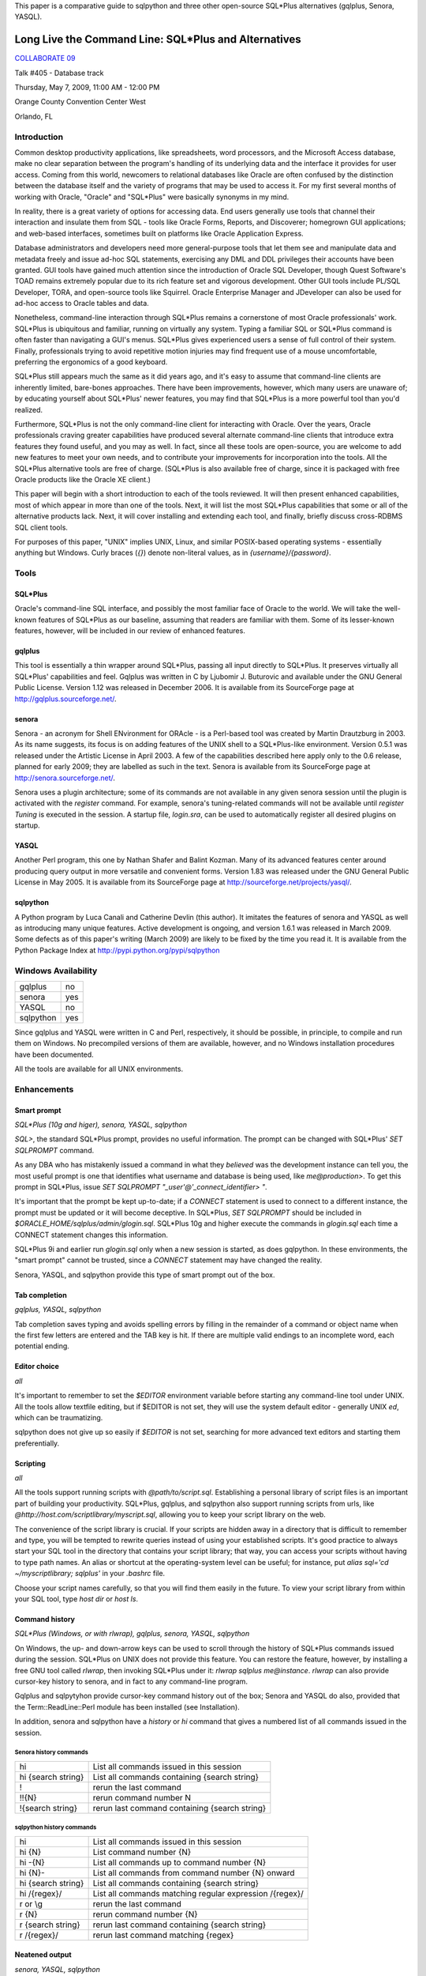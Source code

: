 This paper is a comparative guide to sqlpython and
three other open-source SQL\*Plus alternatives (gqlplus, Senora, YASQL).

******************************************************
Long Live the Command Line: SQL\*Plus and Alternatives
******************************************************

`COLLABORATE 09 <http://www.ioug.org/collaborate09/>`_

Talk #405 - Database track

Thursday, May 7, 2009, 11:00 AM - 12:00 PM

Orange County Convention Center West

Orlando, FL

============
Introduction
============

Common desktop productivity applications, like spreadsheets, word processors, and the Microsoft Access database, make no clear separation between the program's handling of its underlying data and the interface it provides for user access.  Coming from this world, newcomers to relational databases like Oracle are often confused by the distinction between the database itself and the variety of programs that may be used to access it.  For my first several months of working with Oracle, "Oracle" and "SQL\*Plus" were basically synonyms in my mind.

In reality, there is a great variety of options for accessing data.  End users generally use tools that channel their interaction and insulate them from SQL - tools like Oracle Forms, Reports, and Discoverer; homegrown GUI applications; and web-based interfaces, sometimes built on platforms like Oracle Application Express.

Database administrators and developers need more general-purpose tools that let them see and manipulate data and metadata freely and issue ad-hoc SQL statements, exercising any DML and DDL privileges their accounts have been granted.  GUI tools have gained much attention since the introduction of Oracle SQL Developer, though Quest Software's TOAD remains extremely popular due to its rich feature set and vigorous development.  Other GUI tools include PL/SQL Developer, TORA, and open-source tools like Squirrel.  Oracle Enterprise Manager and 
JDeveloper can also be used for ad-hoc access to Oracle tables and data.

Nonetheless, command-line interaction through SQL\*Plus remains a cornerstone of most Oracle professionals' work.  SQL\*Plus is ubiquitous and familiar, running on virtually any system.  
Typing a familiar SQL or SQL\*Plus command is often faster than navigating a GUI's menus.
SQL\*Plus gives experienced users a sense of full control of their system.  Finally, professionals trying to avoid repetitive motion injuries may find frequent use of a mouse uncomfortable, preferring the ergonomics of a good keyboard.

SQL\*Plus still appears much the same as it did years ago, and it's easy to assume that command-line clients are inherently limited, bare-bones approaches.  There have been improvements, however, which many users are unaware of; by educating yourself about SQL\*Plus' newer features, you may find that SQL\*Plus is a more powerful tool than you'd realized. 

Furthermore, SQL\*Plus is not the only command-line client for interacting with Oracle.  Over the years, Oracle professionals craving greater capabilities have produced several alternate command-line clients that introduce extra features they found useful, and you may as well.  In fact, since all these tools are open-source, you are welcome to add new features to meet your own needs, and to contribute your improvements for incorporation into the tools.  All the SQL\*Plus alternative tools are free of charge.  (SQL\*Plus is also available free of charge, since it is packaged with free Oracle products like the Oracle XE client.)

This paper will begin with a short introduction to each of the tools reviewed.  It will then present enhanced capabilities, most of which appear in more than one of the tools.  Next, it will list the most SQL\*Plus capabilities that some or all of the alternative products lack.  Next, it will cover installing and extending each tool, and finally, briefly discuss cross-RDBMS SQL client tools.

For purposes of this paper, "UNIX" implies UNIX, Linux, and similar POSIX-based operating 
systems - essentially anything but Windows.  Curly braces (`{}`) denote non-literal values,
as in `{username}/{password}`.

=====
Tools
=====

SQL\*Plus
---------

Oracle's command-line SQL interface, and possibly the most familiar face of Oracle to the world.  We will take the well-known features of SQL\*Plus as our baseline, assuming that readers are familiar with them.  Some of its lesser-known features, however, will be included in our review of enhanced features.

gqlplus
-------

This tool is essentially a thin wrapper around SQL\*Plus, passing all input 
directly to SQL\*Plus.  It preserves virtually all SQL\*Plus' capabilities 
and feel.  Gqlplus was written in C by Ljubomir J. Buturovic and available under the GNU General 
Public License.  Version 1.12 was released in December 2006.  It
is available from its SourceForge page at http://gqlplus.sourceforge.net/.

senora
------

Senora - an acronym for Shell ENvironment for ORAcle - is a Perl-based tool was created by 
Martin Drautzburg in 2003.  As its name suggests, its focus is on adding features of the UNIX shell to a SQL\*Plus-like environment.  Version 0.5.1 was released under the
Artistic License in April 2003.  A few of the capabilities
described here apply only to the 0.6 release, planned for early 2009; they are labelled as such in the text.
Senora is available from its SourceForge page at http://senora.sourceforge.net/.

Senora uses a plugin architecture; some of its commands are not available
in any given senora session until the plugin is activated with the `register` command.  For example, senora's
tuning-related commands will not be available until `register Tuning` is executed in the session.  
A startup file, `login.sra`, can be used to automatically register all desired plugins on startup.

YASQL
-----

Another Perl program, this one by Nathan Shafer and Balint Kozman.  Many of its advanced features center around producing query output in more versatile and convenient forms.  Version 1.83 was released under the GNU General Public License in May 2005.  It is available from its SourceForge page at http://sourceforge.net/projects/yasql/.

sqlpython
---------

A Python program by Luca Canali and Catherine Devlin (this author).  It imitates the features of senora and YASQL as well as introducing many unique features.  Active development is ongoing, and version 1.6.1 
was released in March 2009.  Some defects as of this paper's writing (March 2009) are likely to be fixed by the time you read it.  It is available from the Python Package Index at http://pypi.python.org/pypi/sqlpython

====================
Windows Availability
====================

========= ===
gqlplus   no
senora    yes 
YASQL     no
sqlpython yes
========= ===

Since gqlplus and YASQL were written in C and Perl, respectively, it should be possible,
in principle, to compile and run them on Windows.  No precompiled versions of them are
available, however, and no Windows installation procedures have been documented.

All the tools are available for all UNIX environments.

============
Enhancements
============

Smart prompt
------------

*SQL\*Plus (10g and higer), senora, YASQL, sqlpython*

`SQL>`, the standard SQL\*Plus prompt, provides no useful information.  The prompt can be changed with SQL\*Plus' `SET SQLPROMPT` command.

As any DBA who has mistakenly issued a command in what they *believed* was the development instance can tell you, the most useful prompt is one that identifies what username and database is
being used, like `me@production>`.  To get this prompt in SQL\*Plus, issue `SET SQLPROMPT "_user'@'_connect_identifier> "`.

It's important that the prompt be kept up-to-date; if a `CONNECT` statement is used to connect to a different instance, the prompt must be updated or it will become deceptive.  In SQL\*Plus, `SET SQLPROMPT` should be included in `$ORACLE_HOME/sqlplus/admin/glogin.sql`.  SQL\*Plus 10g and higher execute the commands in `glogin.sql` each time a CONNECT statement changes this information.

SQL\*Plus 9i and earlier run `glogin.sql` only when a new session is started, as does gqlpython.  In these environments, the "smart prompt" cannot be trusted, since a `CONNECT` statement may have changed the reality.

Senora, YASQL, and sqlpython provide this type of smart prompt out of the box.

Tab completion
--------------

*gqlplus, YASQL, sqlpython*

Tab completion saves typing and avoids spelling errors by filling in the 
remainder of a command or object name when 
the first few letters are entered and the TAB key is hit.  If there are multiple valid
endings to an incomplete word, each potential ending.

Editor choice
-------------

*all*

It's important to remember to set the `$EDITOR` environment variable before starting any
command-line tool under UNIX.  All the tools allow textfile editing, but if $EDITOR is 
not set, they will use the system default editor - generally UNIX `ed`, which can be traumatizing.

sqlpython does not give up so easily if `$EDITOR` is not set, searching for more advanced
text editors and starting them preferentially.

Scripting
---------

*all*

All the tools support running scripts with `@path/to/script.sql`.  Establishing a personal 
library of script files is an important part of building your productivity.  SQL\*Plus,
gqlplus, and sqlpython also support running scripts from urls, like 
`@http://host.com/scriptlibrary/myscript.sql`, allowing you to keep your script library
on the web.

The convenience of the script library is crucial.  If your scripts are hidden away in
a directory that is difficult to remember and type, you will be tempted to rewrite
queries instead of using your established scripts.  It's good practice to always start
your SQL tool in the directory that contains your script library; that way, you can
access your scripts without having to type path names.  An alias or shortcut at the 
operating-system level can be useful; for instance, put `alias sql='cd ~/myscriptlibrary; sqlplus'` in your `.bashrc` file.

Choose your script names carefully, so that you will find them easily in the future.  
To view your script library from within your SQL tool, type `host dir` or `host ls`.

Command history
---------------

*SQL\*Plus (Windows, or with rlwrap), gqlplus, senora, YASQL, sqlpython*

On Windows, the up- and down-arrow keys can be used to scroll through 
the history of SQL\*Plus commands issued during the session.  SQL\*Plus on UNIX does not provide this feature.  You can restore the feature, however, by installing a free GNU tool called `rlwrap`, then invoking SQL*\Plus under it: `rlwrap sqlplus me@instance`.
`rlwrap` can also provide cursor-key history to senora, and in fact to any command-line program. 

Gqlplus and sqlpytyhon provide cursor-key command history out of the box; Senora and YASQL do also, provided
that the Term::ReadLine::Perl module has been installed (see Installation).

In addition, senora and sqlpython have a `history` or `hi` command that gives a numbered list of all commands issued in the session.  

Senora history commands
~~~~~~~~~~~~~~~~~~~~~~~

================== ===============================================
hi                 List all commands issued in this session  
hi {search string} List all commands containing {search string}
!                  rerun the last command
!!{N}              rerun command number N
!{search string}   rerun last command containing {search string}
================== ===============================================

sqlpython history commands
~~~~~~~~~~~~~~~~~~~~~~~~~~

========================= ==========================================================
hi                        List all commands issued in this session
hi {N}                    List command number {N}
hi -{N}                   List all commands up to command number {N}
hi {N}-                   List all commands from command number {N} onward
hi {search string}        List all commands containing {search string}   
hi /{regex}/              List all commands matching regular expression /{regex}/
r or \\g                  rerun the last command
r {N}                     rerun command number {N}
r {search string}         rerun last command containing {search string}
r /{regex}/               rerun last command matching {regex}
========================= ==========================================================
  
Neatened output
---------------

*senora, YASQL, sqlpython*

Senora, YASL, and sqlpython economize on column space when returning query results.  This
can make output much neater, more compact, and easier to read.  

SQL\*Plus::

  SQL> select * from party where name = 'Gimli';
  
  NAME						STR	   INT	      WIS	 DEX	    CON        CHA
  ---------------------------------------- ---------- ---------- ---------- ---------- ---------- ----------
  Gimli						 17	    12	       10	  11	     17 	11

YASQL::

  jrrt@orcl> select * from party where name = 'Gimli';


  NAME   STR  INT  WIS  DEX  CON  CHA
  ----- ---- ---- ---- ---- ---- ----
  Gimli   17   12   10   11   17   11

  1 row selected (0.03 seconds)

UNIX-inspired commands  
----------------------

*senora, sqlpython*

"Senora" is an acronym for Shell ENvironment for ORAcle, and many of its special features 
are inspired directly by UNIX shell commands.  `sqlpython` duplicates most of these.  Also, as
in Unix, these commands can be altered with flags.

ls
  `ls` is used to list Oracle objects from the data dictionary.  These are reported as though
  they existed in an {object type}/{object name} directory structure::

    0:jrrt@orcl> ls
    Table/Party                             Index/Xpk_Party                         
    
    0:jrrt@orcl> ls -h
    NAME
      ls - list all objects matching pattern
    
    SYNOPSIS
      ls <type/name>
      -a             List all objects, even with a dollar
      -l             List validity of objects too
      -C             List constraints etc too
      -I             List indexes etc too
      -i             List invalid objects only
    
    FILES
      DataDictionary.pm
    0:jrrt@orcl> ls -l Table/*
    VALID   27-FEB-09               Table/Party


cat
  A shortcut for `SELECT * FROM`.  In fact, you can
  attach `WHERE` clauses, `ORDER BY`, or other SQL just as if you had typed `SELECT * FROM`.

head [-n N] 
  Displays the first N rows (default 10) of a table or view.
  
grep *target_text* *table to search* [*table 2 to search*, ...]
  Searches entire tables (all columns) for the desired text::
  
      0:jrrt@orcl> grep 17 party
      
      Name   |str|int|wis|dex|con|cha|
      --------------------------------
      Gimli  | 17| 12| 10| 11| 17| 11|
      Legolas| 13| 15| 14| 18| 15| 17|
      
      2 rows selected.
      
Also like UNIX commands, the operation of many senora and sqlpython commands can be altered by
using flags, as in `grep -i {target text} {table name}` , where `-i` makes the search case-insensitive.
See `{command} -h` for help on each command, including a list of flags.

Data dictionary access
----------------------

*senora, YASQL, sqlpython*

Inspecting Oracle objects using the data dictionary requires plenty of typing and an 
excellent memory.  The alternative tools provide convenient shortcuts.

This table shows some approximately equivalent ways to extract object 
information from the data dictionary; actually, the SQL queries
given require considerable interpretation and usually additional joins to get truly
useful information, whereas the YASQL/senora/sqlpython commands provide information
ready-to-use.  There are too many possibilities to list, but a sample will give the idea.

+------------------------+-----------------+-----------------+----------------------+ 
|SQL\*Plus               |YASQL            |senora           |sqlpython             |
+========================+=================+=================+======================+
|SELECT table_name       |show tables      |ls Table/\*      |ls table              |
|FROM   tabs;            |                 |                 |                      |
+------------------------+-----------------+-----------------+----------------------+ 
|SELECT object_name,     |                 |                 |ls -l \*a\*           |
|status, last_ddl_time   |                 |                 |                      |
|FROM   all_objects      |                 |                 |                      |
|WHERE  object_name      |                 |                 |                      |
|LIKE 'A%';              |                 |                 |                      |
+------------------------+-----------------+-----------------+----------------------+
|SELECT *                |show constraints |refs {table name}|refs {table name}     |
|FROM   all_constraints  |on {table name}  |                 |                      |
|WHERE  table_name =     |                 |                 |                      |
|'{table name}'          |                 |                 |                      |
+------------------------+-----------------+-----------------+----------------------+
|SELECT *                |show indexes     |                 |\\di {table name}     |
|FROM   user_indexes     |on {table name}  |                 |                      |
|WHERE  table_name =     |                 |                 |                      |
|'{table name}'          |                 |                 |                      |
+------------------------+-----------------+-----------------+----------------------+
|SELECT *                | show triggers   |                 |                      |
|FROM   all_triggers     | on {table name} |                 |                      |
|WHERE  table_name =     |                 |                 |                      |
|'{table name}'          |                 |                 |                      |
+------------------------+-----------------+-----------------+----------------------+
|DBMS_METADATA.GET_DDL(  |                 |pull             |pull                  |
|'{object_type}',        |                 |{object_name}    |{object_name}         |
|'{object_name}')        |                 |                 |                      |
+------------------------+-----------------+-----------------+----------------------+
|SELECT * FROM           |                 |desc -l          | comments {table name}|
|all_tab_comments        |                 |{table_name}     | or \\dd {table name} |
|WHERE table_name =      |                 |(available in    |                      |
|'{table name}';         |                 |v0.6)            |                      |
|SELECT * FROM           |                 |                 |                      |
|all_col_comments        |                 |                 |                      |
|WHERE table_name =      |                 |                 |                      |
|'{table name}';         |                 |                 |                      |
+------------------------+-----------------+-----------------+----------------------+
|SELECT *                |                 |find {target}    | find -a {target}     |
|FROM   all_source       |                 |                 |                      |
|WHERE  text LIKE        |                 |                 |                      |
|'%{target}%';           |                 |                 |                      |
+------------------------+-----------------+-----------------+----------------------+ 
|SELECT *                |                 |                 |find -ac {column name}|
|FROM all_tab_columns    |                 |                 |                      |
|WHERE column_name LIKE  |                 |                 |                      |
|'%{column name}%'       |                 |                 |                      |
+------------------------+-----------------+-----------------+----------------------+ 

In sqlpython, the command `ls -tl;10` will list the most recent ten objects by their 
last DDL time - which can be a handy way to answer the question, "What was I working
on here?"  (`ls -tl` is similarly useful in the Unix shell.)

convenient viewing of explain plans
-----------------------------------

*senora, YASQL, sqlpython*

In senora, `xplain {text of query to explain}` is the equivalent of issuing 
`EXPLAIN PLAN FOR {query}` in SQL\*Plus, then querying the PLAN table with
spacing inserted for neat formatting.

In YASQL, `show plan` displays the last PLAN table entry, neatly formatted.
(Issuing `EXPLAIN PLAN` first is up to you.)

In sqlpython, `explain {SQL ID}` shows the execution plan for the SQL statement with the
given ID.  If SQL ID is omitted, it defaults to the most recent SQL executed.
(This is not necessarily the last statement `EXPLAIN PLAN` was issued against.)

Special I/O destinations
------------------------

*YASQL, sqlpython*

You can use the UNIX pipe (`|`) to send query output to a UNIX shell command; this will work much like the pipe in the UNIX shell would.  An example in sqlpython::

  jrrt@orcl> select name from party; | sed 's/Legolas/Elfie-poo/'
  
  4 rows selected.
  
  NAME   
  -------
  Frodo  
  Gimli  
  Elfie-poo
  Sam    

You can use `> {filename}` to route output into a file.

In sqlpython, if the filename is omitted after a `>`, the output is simply redirected into the
paste buffer, and can then be pasted into a document, email, etc.  An external program called
`xclip` is necessary to make this work under Unix, and can be installed from your package
repository.

In YASQL, `<` can be used to import data directly from a CSV file into a table::

  jrrt@orcl> insert into party values (:1, :2, :3, :4, :5, :6, :7); < newmembers.csv

In sqlpython, `< {filename}` simply replaces `< {filename}` with the content of {filename},
then executes the resulting command.

Special output formats
----------------------

*SQL\*Plus, YASQL, sqlpython*

SQL\*Plus can produce HTML tables instead of plain text using the `SET MARKUP ON` command.
Using this, a query could be published as a webpage entirely from within a SQL\*Plus
session::

  > set markup html on
  > spool /var/www/myreport.html
  > select * from mytable;
  > spool off
  > set markup html off

YASQL and sqlpython have much more extensive, and convenient, output formatting options.
By simply replacing the ";" terminating a query with a special backslash sequence, you can
get output in a variety of alternate formats.

=== ===================================
\\b bar graph (sqlpython)
\\c CSV (sqlpython)
\\c CSV (no column names) (sqlpython)
\\G list (aligned)
\\g list (not aligned)
\\h HTML table (sqlpython)
\\i as SQL `insert` statements
\\j JSON (sqlpython)
\\l line plot, with markers (sqlpython)
\\l line plot, no markers (sqlpython)
\\p pie chart (sqlpython)
\\s CSV
\\S CSV (no column names)
\\t transposed (sqlpython)
\\x XML (sqlpython)
=== ===================================

Thus, the sqlpython way to produce and web-publish a report fits on a single line::

  > select * from party\h > /var/www/party.html

List (`\\g`) output can be especially useful in reading tables with many columns without confusing
line wrapping.  Transposed (`\\t`) output is ideal for reading many-columns/few-rows tables
like V$DATABASE.  Generating plots directly from queries is just fun.

Row output limits
-----------------

*YASQL, sqlpython*

Follow the terminator in a query (usually ";") with a positive integer, and the query will only
output up to that number of rows::

  jrrt@orcl> select * from party;2

  NAME  STR INT WIS DEX CON CHA
  ----- --- --- --- --- --- ---
  Frodo   8  14  16  15  14  16
  Gimli  17  12  10  11  17  11

  2 rows selected.

Multiple sessions
-----------------

*senora, sqlpython*

When `connect -a {username@instance}` is used to create a new connection, senora does not close the
old connection.  It keeps both connections alive, and switching between them is far more convenient
than creating new connections::

  Enter sample here

psql-like shortcuts
-------------------

*YASQL, sqlpython*

Several backslash-character command shortcuts have been copied from psql, the command-line tool
for the PostgreSQL open-source database, into YASQL and sqlpython.

==== =====================================
\\c  connect (sqlpython)
\\c  clear buffer (YASQL)
\\d  describe (sqlpython)
\\e  edit
\\g  run (sqlpython)
\\h  help (sqlpython)
\\i  load (sqlpython)
\\l  list (YASQL)
\\o  spool (sqlpython)
\\p  list
\\q  quit
\\w  save
\\db directory of tablespaces (sqlpython)
\\dd comments (sqlpython)
\\dn directory of schemas (sqlpython)
\\dt directory of tables
\\dv directory of views
\\di directory of indexes
==== =====================================

Enhanced bind variables
-----------------------

*sqlpython*

Senora and sqlpython support SQL\*Plus-style bind variables.  sqlpython also has an optional, easygoing
syntax for defining bind variables and permits them to be dynamically defined (no declaration required)::

  jrrt@orcl> :name = 'Legolas'
  jrrt@orcl> print
  :name = Legolas

sqlpython's `bind` command creates and populates bind variables for each
column of the row most recently returned from a query.  The optional `autobind` 
setting automatically does this after every query that returns a single row.

::

  jrrt@orcl> select name, str, int from party where name = :name;

  NAME    STR INT
  ------- --- ---
  Legolas  13  15

  1 row selected.

  jrrt@orcl> print
  :1 = Legolas
  :2 = 13
  :3 = 15
  :int = 15
  :name = Legolas
  :str = 13

Tuning
------

*senora, sqlpython*

Each program provides an assortment of commands to provide performance-related data.  
There are too many commands for detailed description, but a partial list will supply
some idea for the capabilities.  

Senora tuning commands
~~~~~~~~~~~~~~~~~~~~~~

============== ====== ==========================================================
command        abbrev effect
============== ====== ==========================================================
analyzeObject  ana    analyze tables or indexes
cacheStats     cst    Display memory statisticts
compareStat    coms   compare statistics of two schemas
cstatement     cs     lists current SQL statements, by session
cstatement -S  cs -S  lists current SQL statements with their execution stats
FkeyIndexes    fki    analyze the existance of foreign key indexes
hwm                   get high watermark info on analyzed tables (experimental)
jobs                  print job information
kept                  show kept (pinned) code
kill                  kill a session
locks                 show sessions and the objects the are waiting for
logs                  print redo log activity
profile               estimate current execution times
ps                    print session information
resize                resize datafiles 
rollSegs              print rollback info
show parameter sp     show init.ora parameter
space                 show tablespace and file stats
stat                  print session statistics
validate       vi     xvalidate structure an index
waits                 show what sessions are waiting for
xqueries       xq     show most expensive quieries
============== ====== ==========================================================

Before senora tuning commands can be run, `register Tuning` must be executed in the session.

sqlython tuning commands
~~~~~~~~~~~~~~~~~~~~~~~~

======== =====================================================
load     prints the OS load on all cluster nodes (10g RAC)
longops  prints from gv$session_longops
sessinfo prints session information. Parameter: sid
sql      prints the sql text from the cache. Parameter: sql_id
top      List top active sessions
top9i    9i (and single instance) version of top
======== =====================================================

Wildcards in column names
-------------------------

*YASQL, sqlpython*

YASQL supports `\*` wildcards in column names, if there is a ~/.yasqlrc or /etc/yasql.conf file containing
`column_wildcards=1`.

sqlpython's wildcards are more powerful.  When the option wildsql is set to ON, 
sqlpython will accept these in the column list of a SELECT statement:

  * Wildcards (`\*` or `%`, and `?`)

  * Column numbers (`#1, #2`)

  * !, meaning NOT.  `!str` means "all columns except STR".

These can be combined.  `SELECT !#2, !c% FROM party` means 'select all columns except column #2 and any column beginning with 'C'", and is translated by sqlpython into `SELECT name, int, wis, dex FROM party;`.

====================
Drawbacks and quirks
====================

No tool reproduces all the features of SQL\*Plus (though gqlplus comes very, very close).  These are the drawbacks most likely to be noticed.

Smart prompt
------------

Like SQL\*Plus, gqlplus invokes glogin.sql when it is started.  Unfortunately, gqlplus does not re-invoke it when a new CONNECT statement is issued during a session.  Thus, as for SQL\*Plus versions xxxx and before, the "smart prompt" can become dangerously deceptive in gqlplus.

PL/SQL
------

Gqlplus, Senora, and sqlpython can run all PL/SQL as SQL\*Plus does.  

YASQL can run single lines of PL/SQL with `exec`, and automatically echoes DBMS_OUTPUT.PUT_LINE output, but it does not recognize anonymous SQL BEGIN..END blocks.  sqlpython requires that PL/SQL blocks be bracketed
in `REMARK BEGIN` and `REMARK END` statements

Executing shell commands
------------------------

In SQL\*Plus, `host {command}` or `!{command}` run {command} on the operating system.
These work in all the alternative tools as well, except that senora recognizes only 
`host` (since, in senora, `!` is used for re-running commands from the history instead.)

Error messages
--------------

Error messages in some programs are less friendly than in SQL*\Plus.  For instance, senora
responds to most errors with "what ?"::

  0:jrrt@orcl> grep;
  what ? "grep;" ?
  
sqlpython passes Python or Oracle errors it encounters up to the user, but it cannot
highlight the place in a SQL command where a syntax error took place.

When compiling PL/SQL objects (functions, packages, procedures) that contain errors, 
the tools vary in the quality of information they return.
 
* Senora reports that a compilation error has occured, and `show errors` works as expected.
      
* YASQL reports that a compilation error has occured.  `show errors` in YASQL lists the compilation errors for *all* invalid PL/SQL objects in the schema.
  
* sqlpython reports errors immediately upon compilation.
      
Note that, in senora and YASQL, abbreviated forms of `show errors`, like `sho err`, are not recognized.

Startup
-------

Only SQL\*Plus can be used to login to a closed database.  gqlplus hangs during the attempt.
The other tools simply report that the database is closed and cannot connect.

Text file editing
-----------------

In senora and YASQL, the `ed` and `\\e` commands (respectively) can be used to edit
text files using the environment's default editor.  Unlike SQL\*Plus, however, they
do not edit the *most recently issued command* (the buffer), and the resulting file
is not automatically run.  sqlpython's `ed`, without an argument, edits the SQL buffer 
as SQL\*Plus does, and runs the result when the editor is closed.  You may also 
`ed {filename}` to edit a specific text file, `ed {N}` to load command number {N} 
from the command history into the buffer and edit it.  Finally, if your EDITOR 
environment is not set, sqlpython tries to find a more user-friendly editing program 
on your machine than UNIX ed.

Hints
-----

sqlpython removes all comments from commands at an early stage of parsing, and thus 
will not honor execution hints embedded within SQL statements.

Variables
---------

YASQL does not support bind variables (`:` variables) or substitution variables (`&` variables).
The other tools support them, and sqlpython has enhanced bind variables (see above).

Parsing speed
-------------

sqlpython parses each line of a SQL command as it is entered to determine whether the command
is finished yet.  This produces noticable waits as a query approaches ten lines of SQL, and
downright annoying as it grows beyond that.  To avoid it, you can prefix long queries with
`REMARK BEGIN` and end them with `REMARK END`, promising sqlpython that you will only enclose a
single query and freeing it from the need to parse until `REMARK END` is reached.

Maturity
--------

All the alternate tools are produced by individuals or very small groups, so it is not
uncommon to encounter bugs.  If you encounter one, you can e-mail the author; 
for sqlpython in particular, error reports filed in the project's bug tracker at 
http://trac-hg.assembla.com/sqlpython are appreciated.  Since the projects are
open-source, and most of them are written in the easy-to-use languages Perl and Python, 
you can always fix bugs yourself and improve the products for everyone.

============
Installation
============

First, make sure you have Oracle client software on your machine!  gqlplus simply 
wraps SQL\*Plus, and wenora, YASQL, and
sqlpython depend on 
Perl or Python modules that access the Oracle OCI, so none of them will work in the absence of
an Oracle client.

You will also need Perl (for senora or YASQL) or Python (for sqlpython).  Virtually all UNIX
systems will have these languages installed, and frankly, every computer *should*.  Free installers for
all common platforms are available from the languages' websites at http://www.perl.org/  
and http://python.org/.

gqlplus
-------

Gqlplus is distributed as a gzipped tarball, downloadable from http://gqlplus.sourceforge.net/,
containing the C source code and a precompiled binary
for Linux.  To use on Linux, simply expand the tarball and run Linux/gqlplus; you may want to place
the file or a link to it somewhere in your PATH.  On other systems, you will a C compiler such 
as `gcc`; run `./configure` and `make` as directed in the project's `README` file.

Senora
------

Unix
~~~~

Senora is distributed as a gzipped tarball, downloadable from http://senora.sourceforge.net/

Senora depends on the DBI and DBD::Oracle packages.  Perl's `cpan` tool is a fairly convenient way 
to install them::

  $ cpan
  
  cpan> install DBI Term::ReadLine::Perl
  cpan> force install DBD::Oracle

If this is your first time running `cpan`, it will ask you many configuration questions
on startup.  Accepting the default answers is generally correct.  
Running under `sudo`, `cpan` may not find your $ORACLE_HOME; running as `root` avoids this problem.

After installation is complete, download and unzip Senora-0.5.1.tgz from http://senora.sourceforge.net/, cd into senora/core, and run `perl Senora.pm`.

Windows
~~~~~~~

http://senora.sourceforge.net/ also has a "Senora for Windows" download.  Download it, unzip, and
run `SenoraForWindows/senora.exe`.  You may wish to create a shortcut for your convenience.

YASQL
-----

Like senora, YASQL depends on the DBI and DBD::Oracle packages.  Several other Perl packages
are recommended and can also be installed through `cpan`::

  cpan> install DBI 
  cpan> force install DBD::Oracle
  cpan> install Term::ReadKey Text::CSV_XS Time::HiRes Term::ReadLine::Perl

Download yasql-1.83.tar.gz from http://sourceforge.net/projects/yasql/, unzip and untar it, and
cd into yasql-1.83.  Run `./configure`, `make`, and (as root) `make install`.
This will place the yasql executable into /usr/local/bin, so that you can run it from anywhere
by simply typing `yasql`.

sqlpython
---------

Some UNIX machines come shipped with Python but without python-dev, which you should install
from your distribution's package repository if you don't have it already.  Downloads from http://python.org
(including the Windows installer) include python-dev out of the box.

The easiest way to install sqlpython is with `easy_install`, a popular Python package installation
tool.  You can get easy_install by installing python-setuptools from your Linux distribution's repository,
or by downloading directly from http://peak.telecommunity.com/DevCenter/EasyInstall.

Once you have easy_install, simply type (as root, or using `sudo`)::

  $ easy_install -UZ sqlpython

The -UZ flags, though optional, will update your sqlpython installation, if necessary, and 
unzip the code so that you can modify it.

To generate graphs using sqlpython's `\\b`, `\\g`, and `\\l` terminators, you will need to install `pylab` (or `matplotlib`)::

  $ easy_install pylab

  $ apt-get install python-matplotlib
  
Alternately, a Windows installer is available at http://pypi.python.org/pypi/sqlpython, though easy_install
works on Windows as well.

===================
Extending the tools 
===================

All the alternative tools are open-source, so you have the right to view the source
code, make your own modifications, contribute your modifications back to the original
project, and even distribute your own modified version.  YASQL, senora, and sqlpython
are especially easy to modify since they are written in dynamic languages, which are
easy to program in and require no compilation step.

When you are ready to begin customizing or improving your favorite tool, imitation is
the key; look in the source code files of the tool for the code corresponding to a 
simple command, copy and rename it, then work on small modifications until the new
functionality meets your needs.

As a specific example, we will add new commands to sqlpython.  

`easy_install -UZ sqlpython` places sqlpython's source code files into your Python site-packages
directory, probably someplace like `/usr/lib/python2.5/site-packages/`.  You can edit the files there
(you may need to change their ownership from `root` to yourself first).  Any method in 
`mysqlpy` whose name begins with `do_` will be registered as a sqlpython
command the next time sqlpython is started.  The simplest possible new command could
be written as::

    def do_hello(self, arg):
        print 'Hello, World!'
        
Now, typing `hello [arguments]` in a sqlpython session calls `do_hello`.  The
optional arguments will be assigned to `arg`, but in this case they are not used.
Let's see a more useful function, one that will

* Make use of the argument string
  
* Provide online documentation
  
* Use a flag to optionally modify the command's behavior
  
* Send output to file, paste buffer, or pipe when `>` or `|` is used.
  
::

    @options([make_option('-u', '--uppercase', action='store_true', 
                          help='use ALL CAPS')])
    def do_greet(self, arg, opts):
        'Provides a personalized greeting.'
        result = 'Hello %s!\n' % arg
        if opts.uppercase:
            result = result.upper()
        self.stdout.write(result)
  
Now we run sqlpython and try the new command::

    jrrt@orcl> greet
    Hello !
    jrrt@orcl> greet Larry E.
    Hello Larry E.!
    jrrt@orcl> help greet
    Provides a personalized greeting.
    Usage: greet [options] arg
    
    Options:
      -h, --help       show this help message and exit
      -u, --uppercase  use ALL CAPS
    
    jrrt@orcl> greet -u World
    HELLO WORLD!

Senora v0.6 includes a command, `lregister`, that will automatically create a new senora plugin from
SQL commands in a file.  This will make an incredibly easy way to make your own senora 
commands for your favorite tasks.

=================
Cross-RDBMS tools
=================

All the tools reviewed so far have been designed purely for Oracle.  If you work with
multiple RDBMS platforms, however, you may be interested in a SQL tool that is compatible
with all of them, which opens up a whole new set of possible programs.

One such possibility is sqlcmd (http://www.clapper.org/software/python/sqlcmd),
an open-source Python program available without charge on all platforms.  It
operates seamlessly across Oracle, MySQL, PostreSQL, SQLite, and MS SQL Server.

Its functionality is rather basic compared to the Oracle-specific tools, and there
are conventions that will be unfamiliar to those immersed in an Oracle world.  For
example, use of stored procedures is not supported at all, column and table names
are case-sensitive, and database connection details are specified with an unfamiliar
format (`sqlcmd -d orcl,oracle,localhost,scott,tiger` in place of `sqlplus scott/tiger@orcl`).  Nonetheless, it and similar
tools are viable options when cross-RDBMS compatibility is a key requirement.
    
=======    
Summary
=======

All the tools offer capabilities that will make command-line interaction with Oracle easier and 
more powerful, and you should experiment to find out which one(s) suit you best.  If you want as
little change as possible, gqlplus provides a few extra features while being almost completely
transparent and SQL\*Plus-compatible.  Sqlpython has the broadest set of features and is
being developed most actively.  YASQL and senora may be good alternatives if you want some 
of the features unique to those programs, such as senora's rich set of tuning commands, 
or if you prefer Perl for writing your own improvements.  

There will always be a place for SQL\*Plus, but alternative tools
can replace and improve upon some of the work you have been doing both with SQL\*Plus
and with GUI tools.  No matter which programs you use, you will get more powerful, 
enjoyable commmand-line experiences and gain new appreciation for what open-source 
development can bring to an Oracle environment.

=====
Links
=====

* http://gqlplus.sourceforge.net/

* http://senora.sourceforge.net/

* http://sourceforge.net/projects/yasql/

* http://pypi.python.org/pypi/sqlpython

* http://www.clapper.org/software/python/sqlcmd

* http://catherinedevlin.blogspot.com/

================
Acknowledgements
================

Thanks to all the authors of the open-source tools reviewed here, but especially to Martin Drautzburg,
author of senora, for important corrections and additions.

